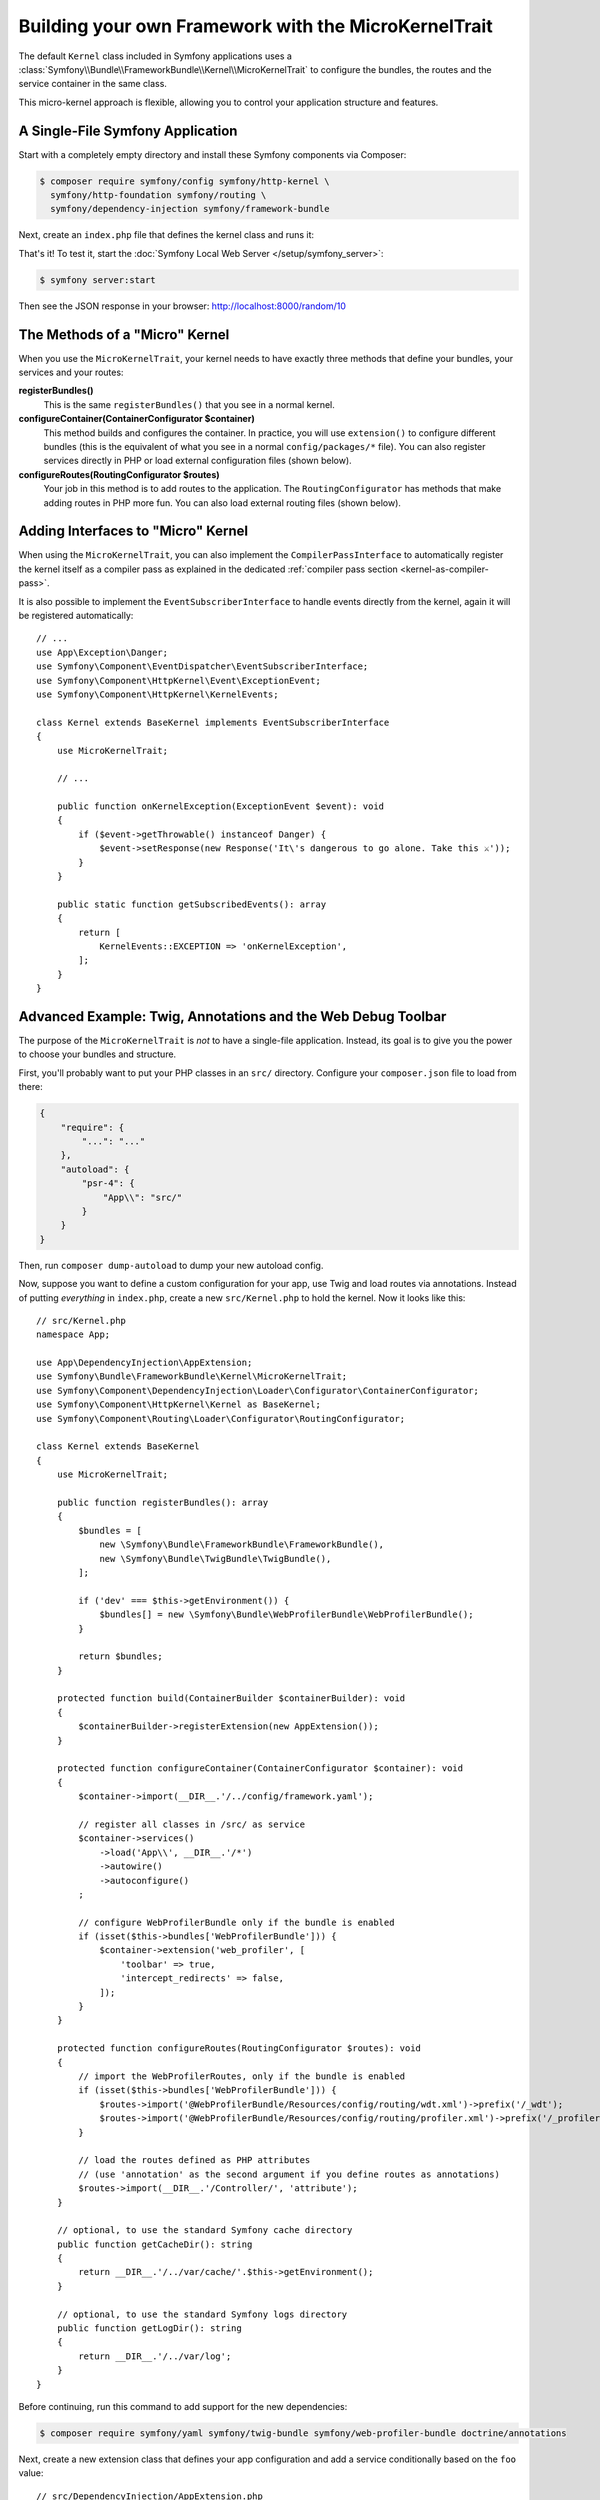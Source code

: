 Building your own Framework with the MicroKernelTrait
=====================================================

The default ``Kernel`` class included in Symfony applications uses a
:class:`Symfony\\Bundle\\FrameworkBundle\\Kernel\\MicroKernelTrait` to configure
the bundles, the routes and the service container in the same class.

This micro-kernel approach is flexible, allowing you to control your application
structure and features.

A Single-File Symfony Application
---------------------------------

Start with a completely empty directory and install these Symfony components
via Composer:

.. code-block:: terminal

    $ composer require symfony/config symfony/http-kernel \
      symfony/http-foundation symfony/routing \
      symfony/dependency-injection symfony/framework-bundle

Next, create an ``index.php`` file that defines the kernel class and runs it:

.. configuration-block::

    .. code-block:: php-attributes

        // index.php
        use Symfony\Bundle\FrameworkBundle\Kernel\MicroKernelTrait;
        use Symfony\Component\DependencyInjection\Loader\Configurator\ContainerConfigurator;
        use Symfony\Component\HttpFoundation\JsonResponse;
        use Symfony\Component\HttpFoundation\Request;
        use Symfony\Component\HttpKernel\Kernel as BaseKernel;
        use Symfony\Component\Routing\Annotation\Route;

        require __DIR__.'/vendor/autoload.php';

        class Kernel extends BaseKernel
        {
            use MicroKernelTrait;

            public function registerBundles(): array
            {
                return [
                    new Symfony\Bundle\FrameworkBundle\FrameworkBundle(),
                ];
            }

            protected function configureContainer(ContainerConfigurator $container): void
            {
                // PHP equivalent of config/packages/framework.yaml
                $container->extension('framework', [
                    'secret' => 'S0ME_SECRET'
                ]);
            }

            #[Route('/random/{limit}', name: 'random_number')]
            public function randomNumber(int $limit): JsonResponse
            {
                return new JsonResponse([
                    'number' => random_int(0, $limit),
                ]);
            }
        }

        $kernel = new Kernel('dev', true);
        $request = Request::createFromGlobals();
        $response = $kernel->handle($request);
        $response->send();
        $kernel->terminate($request, $response);

    .. code-block:: php

        // index.php
        use Symfony\Bundle\FrameworkBundle\Kernel\MicroKernelTrait;
        use Symfony\Component\DependencyInjection\Loader\Configurator\ContainerConfigurator;
        use Symfony\Component\HttpFoundation\JsonResponse;
        use Symfony\Component\HttpFoundation\Request;
        use Symfony\Component\HttpKernel\Kernel as BaseKernel;
        use Symfony\Component\Routing\Loader\Configurator\RoutingConfigurator;

        require __DIR__.'/vendor/autoload.php';

        class Kernel extends BaseKernel
        {
            use MicroKernelTrait;

            public function registerBundles(): array
            {
                return [
                    new Symfony\Bundle\FrameworkBundle\FrameworkBundle(),
                ];
            }

            protected function configureContainer(ContainerConfigurator $container): void
            {
                // PHP equivalent of config/packages/framework.yaml
                $container->extension('framework', [
                    'secret' => 'S0ME_SECRET'
                ]);
            }

            protected function configureRoutes(RoutingConfigurator $routes): void
            {
                $routes->add('random_number', '/random/{limit}')->controller([$this, 'randomNumber']);
            }

            public function randomNumber(int $limit): JsonResponse
            {
                return new JsonResponse([
                    'number' => random_int(0, $limit),
                ]);
            }
        }

        $kernel = new Kernel('dev', true);
        $request = Request::createFromGlobals();
        $response = $kernel->handle($request);
        $response->send();
        $kernel->terminate($request, $response);

.. versionadded:: 6.1

    The PHP attributes notation has been introduced in Symfony 6.1.

That's it! To test it, start the :doc:`Symfony Local Web Server
</setup/symfony_server>`:

.. code-block:: terminal

    $ symfony server:start

Then see the JSON response in your browser: http://localhost:8000/random/10

The Methods of a "Micro" Kernel
-------------------------------

When you use the ``MicroKernelTrait``, your kernel needs to have exactly three methods
that define your bundles, your services and your routes:

**registerBundles()**
    This is the same ``registerBundles()`` that you see in a normal kernel.

**configureContainer(ContainerConfigurator $container)**
    This method builds and configures the container. In practice, you will use
    ``extension()`` to configure different bundles (this is the equivalent
    of what you see in a normal ``config/packages/*`` file). You can also register
    services directly in PHP or load external configuration files (shown below).

**configureRoutes(RoutingConfigurator $routes)**
    Your job in this method is to add routes to the application. The
    ``RoutingConfigurator`` has methods that make adding routes in PHP more
    fun. You can also load external routing files (shown below).

Adding Interfaces to "Micro" Kernel
-----------------------------------

When using the ``MicroKernelTrait``, you can also implement the
``CompilerPassInterface`` to automatically register the kernel itself as a
compiler pass as explained in the dedicated
:ref:`compiler pass section <kernel-as-compiler-pass>`.

It is also possible to implement the ``EventSubscriberInterface`` to handle
events directly from the kernel, again it will be registered automatically::

    // ...
    use App\Exception\Danger;
    use Symfony\Component\EventDispatcher\EventSubscriberInterface;
    use Symfony\Component\HttpKernel\Event\ExceptionEvent;
    use Symfony\Component\HttpKernel\KernelEvents;

    class Kernel extends BaseKernel implements EventSubscriberInterface
    {
        use MicroKernelTrait;

        // ...

        public function onKernelException(ExceptionEvent $event): void
        {
            if ($event->getThrowable() instanceof Danger) {
                $event->setResponse(new Response('It\'s dangerous to go alone. Take this ⚔'));
            }
        }

        public static function getSubscribedEvents(): array
        {
            return [
                KernelEvents::EXCEPTION => 'onKernelException',
            ];
        }
    }

Advanced Example: Twig, Annotations and the Web Debug Toolbar
-------------------------------------------------------------

The purpose of the ``MicroKernelTrait`` is *not* to have a single-file application.
Instead, its goal is to give you the power to choose your bundles and structure.

First, you'll probably want to put your PHP classes in an ``src/`` directory. Configure
your ``composer.json`` file to load from there:

.. code-block:: json

    {
        "require": {
            "...": "..."
        },
        "autoload": {
            "psr-4": {
                "App\\": "src/"
            }
        }
    }

Then, run ``composer dump-autoload`` to dump your new autoload config.

Now, suppose you want to define a custom configuration for your app,
use Twig and load routes via annotations. Instead of putting *everything*
in ``index.php``, create a new ``src/Kernel.php`` to hold the kernel.
Now it looks like this::

    // src/Kernel.php
    namespace App;

    use App\DependencyInjection\AppExtension;
    use Symfony\Bundle\FrameworkBundle\Kernel\MicroKernelTrait;
    use Symfony\Component\DependencyInjection\Loader\Configurator\ContainerConfigurator;
    use Symfony\Component\HttpKernel\Kernel as BaseKernel;
    use Symfony\Component\Routing\Loader\Configurator\RoutingConfigurator;

    class Kernel extends BaseKernel
    {
        use MicroKernelTrait;

        public function registerBundles(): array
        {
            $bundles = [
                new \Symfony\Bundle\FrameworkBundle\FrameworkBundle(),
                new \Symfony\Bundle\TwigBundle\TwigBundle(),
            ];

            if ('dev' === $this->getEnvironment()) {
                $bundles[] = new \Symfony\Bundle\WebProfilerBundle\WebProfilerBundle();
            }

            return $bundles;
        }

        protected function build(ContainerBuilder $containerBuilder): void
        {
            $containerBuilder->registerExtension(new AppExtension());
        }

        protected function configureContainer(ContainerConfigurator $container): void
        {
            $container->import(__DIR__.'/../config/framework.yaml');

            // register all classes in /src/ as service
            $container->services()
                ->load('App\\', __DIR__.'/*')
                ->autowire()
                ->autoconfigure()
            ;

            // configure WebProfilerBundle only if the bundle is enabled
            if (isset($this->bundles['WebProfilerBundle'])) {
                $container->extension('web_profiler', [
                    'toolbar' => true,
                    'intercept_redirects' => false,
                ]);
            }
        }

        protected function configureRoutes(RoutingConfigurator $routes): void
        {
            // import the WebProfilerRoutes, only if the bundle is enabled
            if (isset($this->bundles['WebProfilerBundle'])) {
                $routes->import('@WebProfilerBundle/Resources/config/routing/wdt.xml')->prefix('/_wdt');
                $routes->import('@WebProfilerBundle/Resources/config/routing/profiler.xml')->prefix('/_profiler');
            }

            // load the routes defined as PHP attributes
            // (use 'annotation' as the second argument if you define routes as annotations)
            $routes->import(__DIR__.'/Controller/', 'attribute');
        }

        // optional, to use the standard Symfony cache directory
        public function getCacheDir(): string
        {
            return __DIR__.'/../var/cache/'.$this->getEnvironment();
        }

        // optional, to use the standard Symfony logs directory
        public function getLogDir(): string
        {
            return __DIR__.'/../var/log';
        }
    }

Before continuing, run this command to add support for the new dependencies:

.. code-block:: terminal

    $ composer require symfony/yaml symfony/twig-bundle symfony/web-profiler-bundle doctrine/annotations

Next, create a new extension class that defines your app configuration and
add a service conditionally based on the ``foo`` value::

    // src/DependencyInjection/AppExtension.php
    namespace App\DependencyInjection;

    use Symfony\Component\Config\Definition\Configurator\DefinitionConfigurator;
    use Symfony\Component\DependencyInjection\ContainerBuilder;
    use Symfony\Component\DependencyInjection\Extension\AbstractExtension;
    use Symfony\Component\DependencyInjection\Loader\Configurator\ContainerConfigurator;

    class AppExtension extends AbstractExtension
    {
        public function configure(DefinitionConfigurator $definition): void
        {
            $definition->rootNode()
                ->children()
                    ->booleanNode('foo')->defaultTrue()->end()
                ->end();
        }

        public function loadExtension(array $config, ContainerConfigurator $containerConfigurator, ContainerBuilder $containerBuilder): void
        {
            if ($config['foo']) {
                $containerBuilder->register('foo_service', \stdClass::class);
            }
        }
    }

.. versionadded:: 6.1

    The ``AbstractExtension`` class was introduced in Symfony 6.1.

Unlike the previous kernel, this loads an external ``config/framework.yaml`` file,
because the configuration started to get bigger:

.. configuration-block::

    .. code-block:: yaml

        # config/framework.yaml
        framework:
            secret: S0ME_SECRET
            profiler: { only_exceptions: false }

    .. code-block:: xml

        <!-- config/framework.xml -->
        <?xml version="1.0" encoding="UTF-8" ?>
        <container xmlns="http://symfony.com/schema/dic/services"
            xmlns:xsi="http://www.w3.org/2001/XMLSchema-instance"
            xmlns:framework="http://symfony.com/schema/dic/symfony"
            xsi:schemaLocation="http://symfony.com/schema/dic/services https://symfony.com/schema/dic/services/services-1.0.xsd
                http://symfony.com/schema/dic/symfony https://symfony.com/schema/dic/symfony/symfony-1.0.xsd">

            <framework:config secret="S0ME_SECRET">
                <framework:profiler only-exceptions="false"/>
            </framework:config>
        </container>

    .. code-block:: php

        // config/framework.php
        use Symfony\Config\FrameworkConfig;

        return static function (FrameworkConfig $framework): void {
            $framework
                ->secret('SOME_SECRET')
                ->profiler()
                    ->onlyExceptions(false)
            ;
        };

This also loads annotation routes from an ``src/Controller/`` directory, which
has one file in it::

    // src/Controller/MicroController.php
    namespace App\Controller;

    use Symfony\Bundle\FrameworkBundle\Controller\AbstractController;
    use Symfony\Component\HttpFoundation\Response;
    use Symfony\Component\Routing\Annotation\Route;

    class MicroController extends AbstractController
    {
        #[Route('/random/{limit}')]
        public function randomNumber(int $limit): Response
        {
            $number = random_int(0, $limit);

            return $this->render('micro/random.html.twig', [
                'number' => $number,
            ]);
        }
    }

Template files should live in the ``templates/`` directory at the root of your project.
This template lives at ``templates/micro/random.html.twig``:

.. code-block:: html+twig

    <!-- templates/micro/random.html.twig -->
    <!DOCTYPE html>
    <html>
        <head>
            <title>Random action</title>
        </head>
        <body>
            <p>{{ number }}</p>
        </body>
    </html>

Finally, you need a front controller to boot and run the application. Create a
``public/index.php``::

    // public/index.php
    use App\Kernel;
    use Doctrine\Common\Annotations\AnnotationRegistry;
    use Symfony\Component\HttpFoundation\Request;

    $loader = require __DIR__.'/../vendor/autoload.php';
    // auto-load annotations
    AnnotationRegistry::registerLoader([$loader, 'loadClass']);

    $kernel = new Kernel('dev', true);
    $request = Request::createFromGlobals();
    $response = $kernel->handle($request);
    $response->send();
    $kernel->terminate($request, $response);

That's it! This ``/random/10`` URL will work, Twig will render, and you'll even
get the web debug toolbar to show up at the bottom. The final structure looks like
this:

.. code-block:: text

    your-project/
    ├─ config/
    │  └─ framework.yaml
    ├─ public/
    |  └─ index.php
    ├─ src/
    |  ├─ Controller
    |  |  └─ MicroController.php
    |  └─ Kernel.php
    ├─ templates/
    |  └─ micro/
    |     └─ random.html.twig
    ├─ var/
    |  ├─ cache/
    │  └─ log/
    ├─ vendor/
    │  └─ ...
    ├─ composer.json
    └─ composer.lock

As before you can use the :doc:`Symfony Local Web Server
</setup/symfony_server>`:

.. code-block:: terminal

    $ symfony server:start

Then visit the page in your browser: http://localhost:8000/random/10
